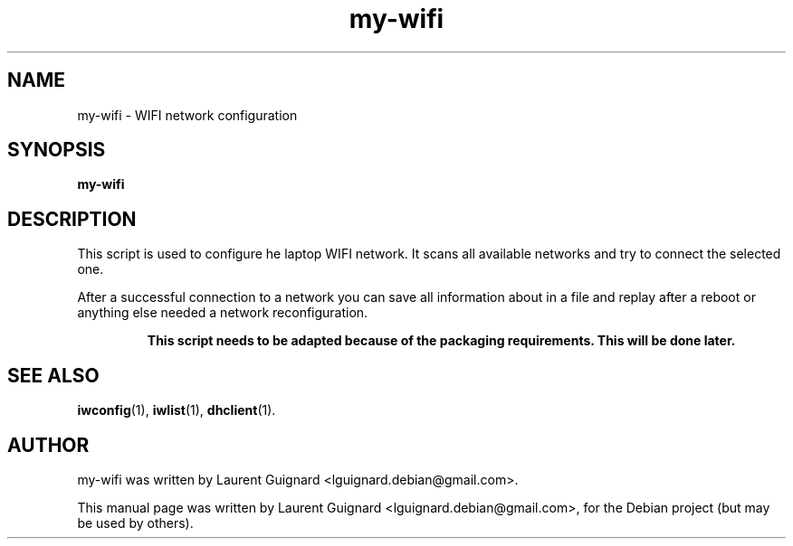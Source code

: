.TH my-wifi 1 
.SH NAME
my-wifi \- WIFI network configuration
.SH SYNOPSIS
.B my-wifi 
.SH DESCRIPTION
This script is used to configure he laptop WIFI network. It scans all available
networks and try to connect the selected one.
.PP
After a successful connection to a network you can save all information about in
a file and replay after a reboot or anything else needed a network
reconfiguration.
.PP
.RS
.B This script needs to be adapted because of the packaging requirements. This
.B will be done later.
.RE
.SH SEE ALSO
.BR iwconfig (1),
.BR iwlist (1),
.BR dhclient (1).
.SH AUTHOR
my-wifi was written by Laurent Guignard <lguignard.debian@gmail.com>.
.PP
This manual page was written by Laurent Guignard <lguignard.debian@gmail.com>,
for the Debian project (but may be used by others).
